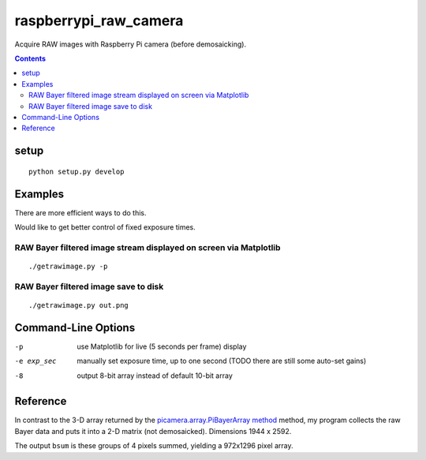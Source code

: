 ======================
raspberrypi_raw_camera
======================
Acquire RAW images with Raspberry Pi camera (before demosaicking).

.. contents::

setup
=======
::
    
    python setup.py develop

Examples
========
There are more efficient ways to do this.

Would like to get better control of fixed exposure times.

RAW Bayer filtered image stream displayed on screen via Matplotlib
--------------------------------------------------------------------------------
::

    ./getrawimage.py -p

RAW Bayer filtered image save to disk
---------------------------------------------
::

    ./getrawimage.py out.png

Command-Line Options
===================

-p                      use Matplotlib for live (5 seconds per frame) display
-e exp_sec      manually set exposure time, up to one second (TODO there are still some auto-set gains)
-8                      output 8-bit array instead of default 10-bit array


Reference
========
In contrast to the 3-D array returned by the `picamera.array.PiBayerArray method <http://picamera.readthedocs.org/en/release-1.10/_modules/picamera/array.html#PiArrayOutput>`_ method, 
my program collects the raw Bayer data and puts it into a  2-D matrix (not demosaicked). 
Dimensions 1944 x 2592.

The output ``bsum`` is these groups of 4 pixels summed, yielding a 972x1296 pixel array.

